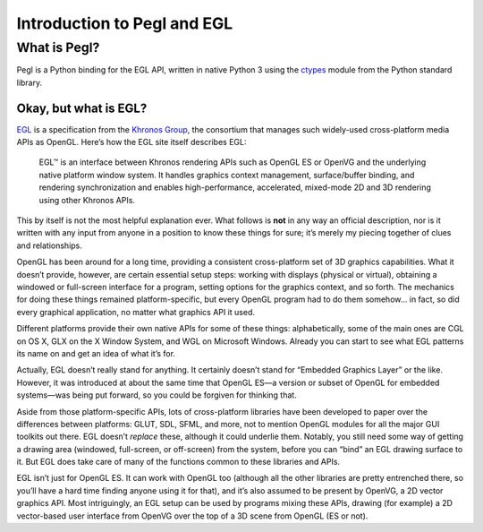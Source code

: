 ============================
Introduction to Pegl and EGL
============================

What is Pegl?
=============

Pegl is a Python binding for the EGL API, written in native Python 3 using the
ctypes_ module from the Python standard library.

.. _ctypes: http://docs.python.org/py3k/library/ctypes

----------------------
Okay, but what is EGL?
----------------------

EGL_ is a specification from the `Khronos Group`_, the consortium that manages
such widely-used cross-platform media APIs as OpenGL. Here’s how the EGL site
itself describes EGL:

    EGL™ is an interface between Khronos rendering APIs such as OpenGL ES or
    OpenVG and the underlying native platform window system. It handles
    graphics context management, surface/buffer binding, and rendering
    synchronization and enables high-performance, accelerated, mixed-mode 2D
    and 3D rendering using other Khronos APIs.

This by itself is not the most helpful explanation ever. What follows is
**not** in any way an official description, nor is it written with any input
from anyone in a position to know these things for sure; it’s merely my
piecing together of clues and relationships.

OpenGL has been around for a long time, providing a consistent cross-platform
set of 3D graphics capabilities. What it doesn’t provide, however, are certain
essential setup steps: working with displays (physical or virtual), obtaining
a windowed or full-screen interface for a program, setting options for the
graphics context, and so forth. The mechanics for doing these things remained
platform-specific, but every OpenGL program had to do them somehow… in fact,
so did every graphical application, no matter what graphics API it used.

Different platforms provide their own native APIs for some of these things:
alphabetically, some of the main ones are CGL on OS X, GLX on the X Window
System, and WGL on Microsoft Windows. Already you can start to see what EGL
patterns its name on and get an idea of what it’s for.

Actually, EGL doesn’t really stand for anything. It certainly doesn’t stand
for “Embedded Graphics Layer” or the like. However, it was introduced at about
the same time that OpenGL ES—a version or subset of OpenGL for embedded
systems—was being put forward, so you could be forgiven for thinking that.

Aside from those platform-specific APIs, lots of cross-platform libraries have
been developed to paper over the differences between platforms: GLUT, SDL,
SFML, and more, not to mention OpenGL modules for all the major GUI toolkits
out there. EGL doesn’t *replace* these, although it could underlie them.
Notably, you still need some way of getting a drawing area (windowed, 
full-screen, or off-screen) from the system, before you can “bind” an EGL
drawing surface to it. But EGL does take care of many of the functions common
to these libraries and APIs.

EGL isn’t just for OpenGL ES. It can work with OpenGL too (although all the
other libraries are pretty entrenched there, so you’ll have a hard time
finding anyone using it for that), and it’s also assumed to be present by
OpenVG, a 2D vector graphics API. Most intriguingly, an EGL setup can be used
by programs mixing these APIs, drawing (for example) a 2D vector-based user
interface from OpenVG over the top of a 3D scene from OpenGL (ES or not).

.. _EGL: https://www.khronos.org/egl
.. _`Khronos Group`: https://www.khronos.org/
